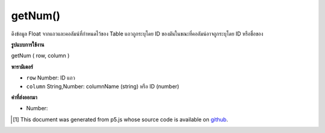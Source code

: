 .. raw:: html

	<script src="https://sketch.netpie.io/widget/p5-widget.js"></script>

getNum()
========

ดึงข้อมูล Float จากแถวและคอลัมน์ที่กำหนดไว้ของ Table แถวถูกระบุโดย ID ของมันในขณะที่คอลัมน์อาจถูกระบุโดย ID หรือชื่อของ

.. Retrieves a Float value from the Table's specified row and column.
.. The row is specified by its ID, while the column may be specified by
.. either its ID or title.

**รูปแบบการใช้งาน**

getNum ( row, column )

**พารามิเตอร์**

- ``row``  Number: ID แถว

- ``column``  String,Number: columnName (string) หรือ ID (number)

.. ``row``  Number: row ID
.. ``column``  String,Number: columnName (string) or ID (number)

**ค่าที่ส่งออกมา**

- Number: 

.. Number: 

.. raw:: html

	<script type="text/p5" data-autoplay data-hide-sourcecode>
	// Given the CSV file "mammals.csv"
	// in the project's "assets" folder:
	//
	// id,species,name
	// 0,Capra hircus,Goat
	// 1,Panthera pardus,Leopard
	// 2,Equus zebra,Zebra
	
	var table;
	
	function preload() {
	  //my table is comma separated value "csv"
	  //and has a header specifying the columns labels
	  table = loadTable("assets/mammals.csv", "csv", "header");
	}
	
	function setup() {
	  print(table.getNum(1, 0) + 100);
	  //id 1 + 100 = 101
	}

	</script>

	<br><br>

..  [#f1] This document was generated from p5.js whose source code is available on `github <https://github.com/processing/p5.js>`_.
